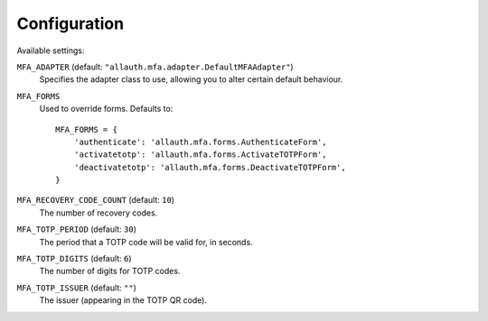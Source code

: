 Configuration
=============

Available settings:

``MFA_ADAPTER`` (default: ``"allauth.mfa.adapter.DefaultMFAAdapter"``)
  Specifies the adapter class to use, allowing you to alter certain
  default behaviour.

``MFA_FORMS``
  Used to override forms. Defaults to::

    MFA_FORMS = {
        'authenticate': 'allauth.mfa.forms.AuthenticateForm',
        'activatetotp': 'allauth.mfa.forms.ActivateTOTPForm',
        'deactivatetotp': 'allauth.mfa.forms.DeactivateTOTPForm',
    }

``MFA_RECOVERY_CODE_COUNT`` (default: ``10``)
  The number of recovery codes.

``MFA_TOTP_PERIOD`` (default: ``30``)
  The period that a TOTP code will be valid for, in seconds.

``MFA_TOTP_DIGITS`` (default: ``6``)
  The number of digits for TOTP codes.

``MFA_TOTP_ISSUER`` (default: ``""``)
  The issuer (appearing in the TOTP QR code).
